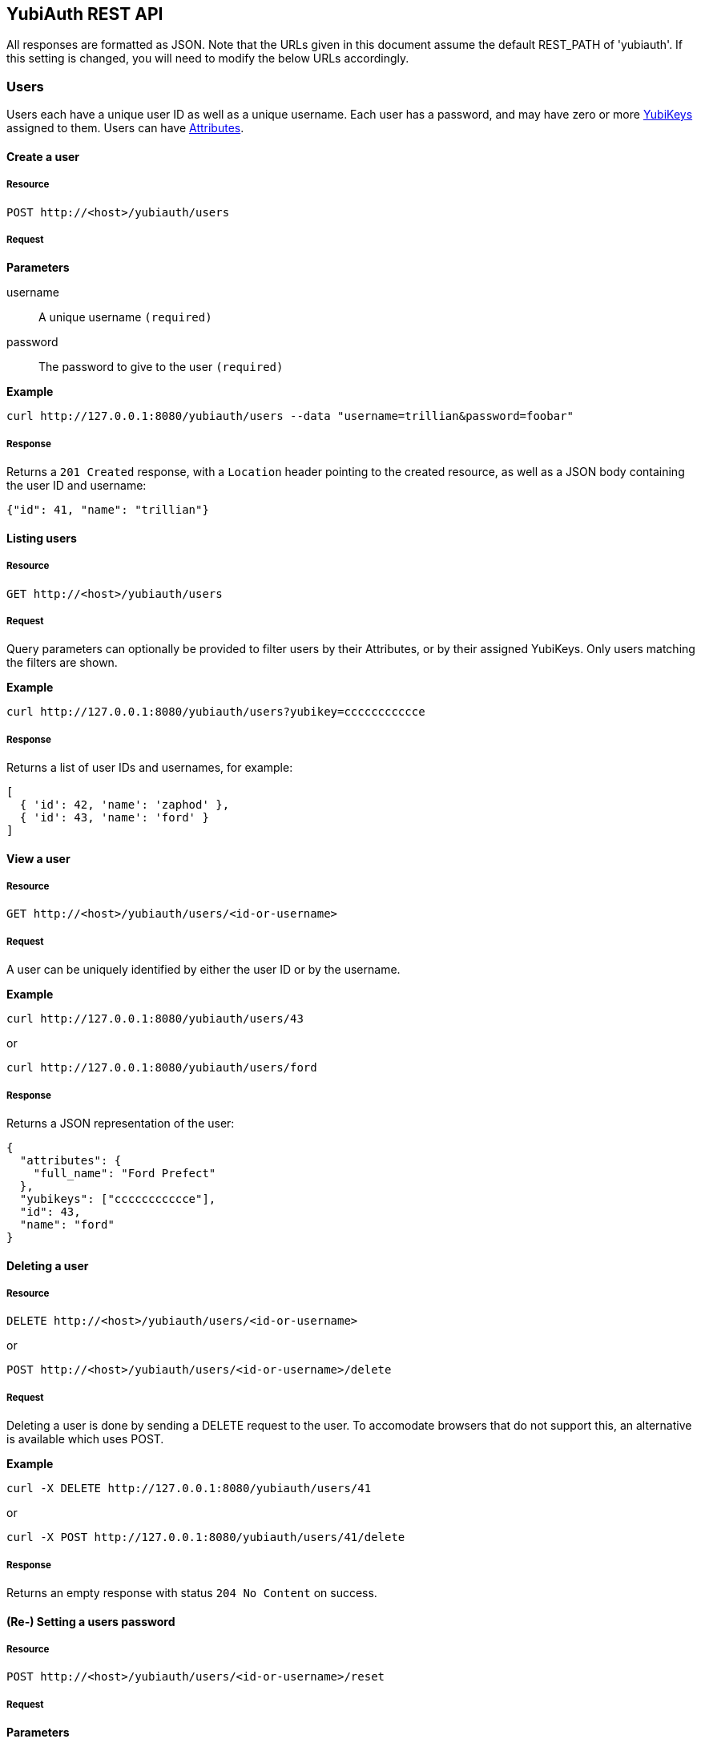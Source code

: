 == YubiAuth REST API
All responses are formatted as JSON. Note that the URLs given in this document
assume the default REST_PATH of 'yubiauth'. If this setting is changed, you
will need to modify the below URLs accordingly.

[[users]]
=== Users
Users each have a unique user ID as well as a unique username. Each user has a
password, and may have zero or more <<yubikeys,YubiKeys>> assigned to them. 
Users can have <<attributes,Attributes>>.

==== Create a user
===== Resource

 POST http://<host>/yubiauth/users

===== Request
*Parameters*

username::
 A unique username `(required)`

password::
 The password to give to the user `(required)`

*Example*

 curl http://127.0.0.1:8080/yubiauth/users --data "username=trillian&password=foobar"

===== Response
Returns a `201 Created` response, with a `Location` header pointing to the 
created resource, as well as a JSON body containing the user ID and username:

[source, js]
{"id": 41, "name": "trillian"}

==== Listing users
===== Resource

 GET http://<host>/yubiauth/users

===== Request
Query parameters can optionally be provided to filter users by their Attributes,
or by their assigned YubiKeys. Only users matching the filters are shown.

*Example*

 curl http://127.0.0.1:8080/yubiauth/users?yubikey=ccccccccccce

===== Response
Returns a list of user IDs and usernames, for example:

[source, js]
----
[
  { 'id': 42, 'name': 'zaphod' },
  { 'id': 43, 'name': 'ford' }
]
----

==== View a user
===== Resource

 GET http://<host>/yubiauth/users/<id-or-username>

===== Request
A user can be uniquely identified by either the user ID or by the username.

*Example*

 curl http://127.0.0.1:8080/yubiauth/users/43
 
or
 
 curl http://127.0.0.1:8080/yubiauth/users/ford

===== Response
Returns a JSON representation of the user:

[source, js]
----
{
  "attributes": {
    "full_name": "Ford Prefect"
  },
  "yubikeys": ["ccccccccccce"],
  "id": 43, 
  "name": "ford"
}
----
 
==== Deleting a user
===== Resource

 DELETE http://<host>/yubiauth/users/<id-or-username>
 
or

 POST http://<host>/yubiauth/users/<id-or-username>/delete
 
===== Request
Deleting a user is done by sending a DELETE request to the user. To accomodate
browsers that do not support this, an alternative is available which uses POST.

*Example*

 curl -X DELETE http://127.0.0.1:8080/yubiauth/users/41
 
or

 curl -X POST http://127.0.0.1:8080/yubiauth/users/41/delete
 
===== Response
Returns an empty response with status `204 No Content` on success.

==== (Re-) Setting a users password
===== Resource

 POST http://<host>/yubiauth/users/<id-or-username>/reset

===== Request
*Parameters*

password:
 The users new password `(required)`

*Example*

 curl http://127.0.0.1:8080/yubiauth/users/41/reset --data "password=newpass"

===== Response
Returns an empty response with status `204 No Content` on success.

==== Validating a users password and/or YubiKey OTP
Checks if a given password and/or YubiKey OTP (One Time Password) is valid for the user.

===== Resource

 GET or POST http://<host>/yubiauth/users/<id-or-username>/validate

===== Request
*Parameters*

password::
 The value of the attribute to set `(optional)`

otp::
 The value of the attribute to set `(optional)`

*Example*

 curl http://127.0.0.1:8080/yubiauth/users/41/validatepassword=foo&otp=ccccccccccceglgvbrbttbctichrejkvbjbgigetfgkr

===== Response
A JSON object containing "valid_password" and "valid_otp" keys, each mapping to
either true or false.
For example:

[source, js]
----
{
  "valid_password": true,
  "valid_otp": false
}
----

[[yubikeys]]
=== YubiKeys
YubiKeys are identified by their unique prefixes. Each YubiKey can be assigned to
zero or more <<users,Users>>, and can be enabled or disabled. Each YubiKey can have
<<attributes,Attributes>>.

==== Assigning a YubiKey to a User
===== Resource

 POST http://<host>/yubiauth/user/<id-or-username>/yubikeys

===== Request
*Parameters*

yubikey::
 The prefix of the YubiKey to assign `(required)`

*Example*

 curl http://127.0.0.1:8080/yubiauth/users/1/yubikeys --data "yubikey=ccccccccccce"

===== Response
Returns an empty response with status `204 No Content` on success.

==== View a YubiKey
===== Resource

 GET http://<host>/yubiauth/user/<id-or-username>/yubikeys/<prefix>

or

 GET http://<host>/yubiauth/yubikeys/<prefix>

===== Request
A YubiKey can be accessed either via a user to which is is assigned, or directly
via its prefix alone. Note that trying to access an existing YubiKey (correct prefix)
via a user to which it is NOT assigned will result in a 404 Not Found.

*Example*

 curl http://127.0.0.1:8080/yubiauth/users/1/yubikeys/ccccccccccce
 
or

 curl http://127.0.0.1:8080/yubiauth/yubikeys/ccccccccccce

===== Response
Returns a JSON representation of the YubiKey:

[source, js]
----
{
  "attributes": {},
  "prefix": "ccccccccccce",
  "enabled": true,
  "id": 53
}
----

==== Unassigning a YubiKey for a User
===== Resource

 DELETE http://<host>/yubiauth/user/<id-or-username>/yubikeys/<prefix>

or

 POST http://<host>/yubiauth/user/<id-or-username>/yubikeys/<prefix>/delete

===== Request
Unassigning a YubiKey for a User to which it is assigned is done by sending a 
HTTP DELETE request to it. NOTE that the YubiKey will still exist in the system
retaining its enabled state as well as any attributes. A POST alternative is available.

*Example*

 curl -X DELETE http://127.0.0.1:8080/yubiauth/users/41/yubikeys/ccccccccccce
 
or

 curl -X POST http://127.0.0.1:8080/yubiauth/users/41/yubikeys/ccccccccccce/delete

===== Response
Returns an empty response with status `204 No Content` on success.

==== Deleting a YubiKey
===== Resource

 DELETE http://<host>/yubiauth/yubikeys/<prefix>

or

 POST http://<host>/yubiauth/yubikeys/<prefix>/delete

===== Request
Deleting a YubiKey removes it together with any data it holds from the system, as well
as removing any assignment to it any Users may have.

*Example*

 curl -X DELETE http://127.0.0.1:8080/yubiauth/yubikeys/ccccccccccce

or

 curl -X POST http://127.0.0.1:8080/yubiauth/yubikeys/ccccccccccce/delete

===== Response
Returns an empty response with status `204 No Content` on success.

[[attributes]]
=== Attributes
Both <<users,Users>> and <<yubikeys,YubiKeys>> have attributes. These are accessed by 
taking the path of the user or YubiKey and appending "/attributes" to the end, for example:

 http://127.0.0.1:8080/yubiauth/users/42/attributes

or

 http://127.0.0.1:8080/yubiauth/yubikeys/cccccccccccd/attributes
 
or

 http://127.0.0.1:8080/yubiauth/users/42/yubikeys/cccccccccccd/attributes

In the following requests, any of the above formats qualify as `attribute_base`.

==== View attributes
===== Resource

 GET http://<host>/yubiauth/<attribute_base>

===== Request
*Example*

 curl http://127.0.0.1:8080/yubiauth/users/42/attributes

===== Response
A JSON object with key-values matching the attributes.

[source, js]
----
{
  "full_name": "Ford Prefect"
  "email": "ford@example.com",
}
----

==== Set attribute
Sets the value of an attribute. If the attribute already exists, it will be overwritten.
===== Resource

 POST http://<host>/yubiauth/<attribute_base>

===== Request
*Parameters*

key::
 The key of the attribute to set `(required)`

value::
 The value of the attribute to set `(required)`

*Example*

 curl http://127.0.0.1:8080/yubiauth/users/42/attributes --data "key=email&value=ford@example.com"

===== Response
Returns an empty response with status `204 No Content` on success.

==== Get attribute
Gets the value of a single attribute.

===== Resource

 GET http://<host>/yubiauth/<attribute_base>/<key>

===== Request
*Example*

 curl http://127.0.0.1:8080/yubiauth/users/42/attributes/email

===== Response
A JSON string, or null, for example:

 "ford@example.com"

==== Unset/Delete attribute
Removes an attribute, if it exists.

===== Resource

 DELETE http://<host>/yubiauth/<attribute_base>/<key>

or

 POST http://<host>/yubiauth/<attribute_base>/<key>/delete

===== Request
Attributes are removed by sending a HTTP DELETE request (POST alternative 
available).

*Example*

 curl -X DELETE http://127.0.0.1:8080/yubiauth/users/42/attributes/email

===== Response
Returns an empty response with status `204 No Content`.

[[authentication]]
=== Authentication
Validate user credentials. Also see Validating a users password and/or YubiKey
under <<users,Users>>.

==== Authenticate a user
Gets a user if the provided credentials are valid and sufficient to 
authenticate the user.

===== Resource

 GET or POST http://<host>/yubiauth/authenticate

===== Request
*Parameters*

username::
 The username of the user to authenticate `(required)`

password::
 The users password `(required)`

otp::
 A valid OTP from a YubiKey that is assigned to the user `(optional)`

*Example*

 curl http://127.0.0.1:8080/yubiauth/authenticate --data "username=trillian&password=foo"

===== Response
If the given parameters are valid, a JSON object describing the user is returned
(the same as accessing the user via /users/<id-or-username>). If not, an error 
is generated. For example:

[source, js]
----
{
  "attributes": {
    "full_name": "Tricia Marie McMillan"
  },
  "id": 41,
  "name": "trillian"
}
----
